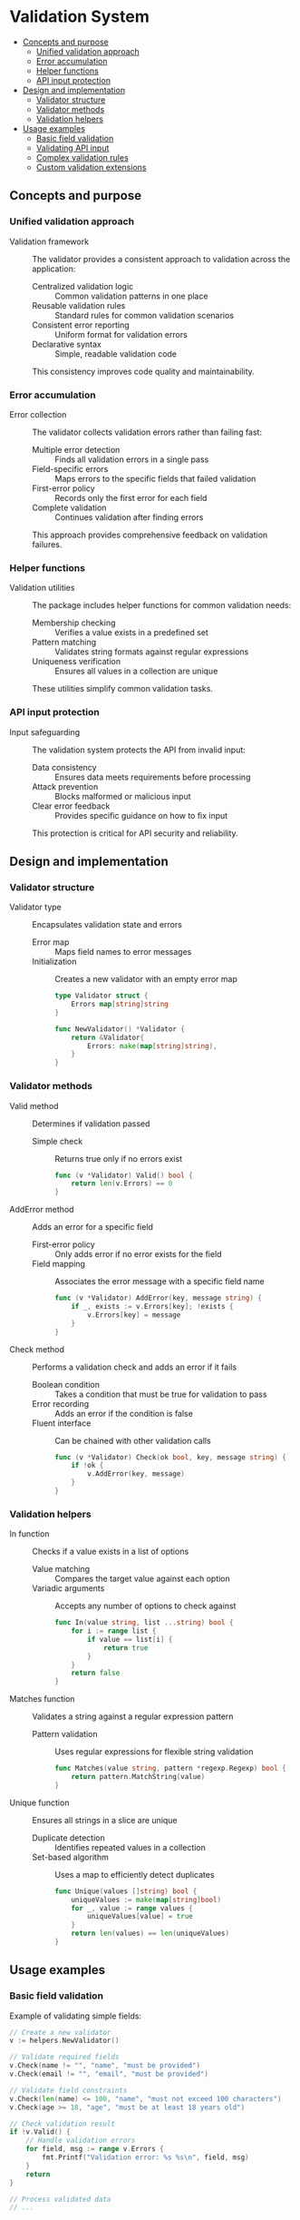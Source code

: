 * Validation System
:PROPERTIES:
:TOC: :include descendants
:END:

:CONTENTS:
- [[#concepts-and-purpose][Concepts and purpose]]
  - [[#unified-validation-approach][Unified validation approach]]
  - [[#error-accumulation][Error accumulation]]
  - [[#helper-functions][Helper functions]]
  - [[#api-input-protection][API input protection]]
- [[#design-and-implementation][Design and implementation]]
  - [[#validator-structure][Validator structure]]
  - [[#validator-methods][Validator methods]]
  - [[#validation-helpers][Validation helpers]]
- [[#usage-examples][Usage examples]]
  - [[#basic-field-validation][Basic field validation]]
  - [[#validating-api-input][Validating API input]]
  - [[#complex-validation-rules][Complex validation rules]]
  - [[#custom-validation-extensions][Custom validation extensions]]
:END:

** Concepts and purpose

*** Unified validation approach

- Validation framework :: The validator provides a consistent approach to validation across the application:
  - Centralized validation logic :: Common validation patterns in one place
  - Reusable validation rules :: Standard rules for common validation scenarios
  - Consistent error reporting :: Uniform format for validation errors
  - Declarative syntax :: Simple, readable validation code
  This consistency improves code quality and maintainability.

*** Error accumulation

- Error collection :: The validator collects validation errors rather than failing fast:
  - Multiple error detection :: Finds all validation errors in a single pass
  - Field-specific errors :: Maps errors to the specific fields that failed validation
  - First-error policy :: Records only the first error for each field
  - Complete validation :: Continues validation after finding errors
  This approach provides comprehensive feedback on validation failures.

*** Helper functions

- Validation utilities :: The package includes helper functions for common validation needs:
  - Membership checking :: Verifies a value exists in a predefined set
  - Pattern matching :: Validates string formats against regular expressions
  - Uniqueness verification :: Ensures all values in a collection are unique
  These utilities simplify common validation tasks.

*** API input protection

- Input safeguarding :: The validation system protects the API from invalid input:
  - Data consistency :: Ensures data meets requirements before processing
  - Attack prevention :: Blocks malformed or malicious input
  - Clear error feedback :: Provides specific guidance on how to fix input
  This protection is critical for API security and reliability.

** Design and implementation

*** Validator structure

- Validator type :: Encapsulates validation state and errors
  - Error map :: Maps field names to error messages
  - Initialization :: Creates a new validator with an empty error map
  #+BEGIN_SRC go
type Validator struct {
	Errors map[string]string
}

func NewValidator() *Validator {
	return &Validator{
		Errors: make(map[string]string),
	}
}
  #+END_SRC

*** Validator methods

- Valid method :: Determines if validation passed
  - Simple check :: Returns true only if no errors exist
  #+BEGIN_SRC go
func (v *Validator) Valid() bool {
	return len(v.Errors) == 0
}
  #+END_SRC

- AddError method :: Adds an error for a specific field
  - First-error policy :: Only adds error if no error exists for the field
  - Field mapping :: Associates the error message with a specific field name
  #+BEGIN_SRC go
func (v *Validator) AddError(key, message string) {
	if _, exists := v.Errors[key]; !exists {
		v.Errors[key] = message
	}
}
  #+END_SRC

- Check method :: Performs a validation check and adds an error if it fails
  - Boolean condition :: Takes a condition that must be true for validation to pass
  - Error recording :: Adds an error if the condition is false
  - Fluent interface :: Can be chained with other validation calls
  #+BEGIN_SRC go
func (v *Validator) Check(ok bool, key, message string) {
	if !ok {
		v.AddError(key, message)
	}
}
  #+END_SRC

*** Validation helpers

- In function :: Checks if a value exists in a list of options
  - Value matching :: Compares the target value against each option
  - Variadic arguments :: Accepts any number of options to check against
  #+BEGIN_SRC go
func In(value string, list ...string) bool {
	for i := range list {
		if value == list[i] {
			return true
		}
	}
	return false
}
  #+END_SRC

- Matches function :: Validates a string against a regular expression pattern
  - Pattern validation :: Uses regular expressions for flexible string validation
  #+BEGIN_SRC go
func Matches(value string, pattern *regexp.Regexp) bool {
	return pattern.MatchString(value)
}
  #+END_SRC

- Unique function :: Ensures all strings in a slice are unique
  - Duplicate detection :: Identifies repeated values in a collection
  - Set-based algorithm :: Uses a map to efficiently detect duplicates
  #+BEGIN_SRC go
func Unique(values []string) bool {
	uniqueValues := make(map[string]bool)
	for _, value := range values {
		uniqueValues[value] = true
	}
	return len(values) == len(uniqueValues)
}
  #+END_SRC

** Usage examples

*** Basic field validation

Example of validating simple fields:

#+BEGIN_SRC go
// Create a new validator
v := helpers.NewValidator()

// Validate required fields
v.Check(name != "", "name", "must be provided")
v.Check(email != "", "email", "must be provided")

// Validate field constraints
v.Check(len(name) <= 100, "name", "must not exceed 100 characters")
v.Check(age >= 18, "age", "must be at least 18 years old")

// Check validation result
if !v.Valid() {
    // Handle validation errors
    for field, msg := range v.Errors {
        fmt.Printf("Validation error: %s %s\n", field, msg)
    }
    return
}

// Process validated data
// ...
#+END_SRC

*** Validating API input

Example of validating API request input:

#+BEGIN_SRC go
func (api *ApiServer) createEventHandler(w http.ResponseWriter, r *http.Request) {
    // Parse the request
    var input struct {
        EventType string   `json:"event_type"`
        EventID   string   `json:"event_id"`
        Value     *float64 `json:"value,omitempty"`
        Level     *string  `json:"level,omitempty"`
        Message   *string  `json:"message,omitempty"`
    }
    
    // Read and parse the request body
    err := helpers.ReadJson(r.Context(), w, r, &input)
    if err != nil {
        api.badRequestResponse(w, r, err)
        return
    }
    
    // Validate the input
    v := helpers.NewValidator()
    
    // Validate EventID (must be UUID)
    _, err = uuid.Parse(input.EventID)
    if err != nil {
        api.badRequestResponse(w, r, fmt.Errorf("event_id should be a valid uuid"))
        return
    }
    
    // Validate event type
    v.Check(input.EventType != "", "event_type", "must not be empty")
    v.Check(helpers.In(input.EventType, "log", "metric"), "event_type", "must be either 'log' or 'metric'")
    
    // Type-specific validation
    switch input.EventType {
    case "log":
        v.Check(input.Level != nil, "level", "required for log events")
        v.Check(input.Message != nil, "message", "required for log events")
        v.Check(input.Value == nil, "value", "not allowed for log events")
    case "metric":
        v.Check(input.Value != nil, "value", "required for metric events")
        v.Check(input.Level == nil, "level", "not allowed for metric events")
        v.Check(input.Message == nil, "message", "not allowed for metric events")
    }
    
    // Check validation result
    if !v.Valid() {
        api.failedValidationResponse(w, r, v.Errors)
        return
    }
    
    // Process the validated input
    // ...
}
#+END_SRC

*** Complex validation rules

Example of implementing more complex validation rules:

#+BEGIN_SRC go
// Validate user registration data
func validateRegistration(username, email, password, confirmPassword string, roles []string) *helpers.Validator {
    v := helpers.NewValidator()
    
    // Username validation
    v.Check(username != "", "username", "must be provided")
    v.Check(len(username) >= 3, "username", "must be at least 3 characters")
    v.Check(len(username) <= 30, "username", "must not exceed 30 characters")
    usernamePattern := regexp.MustCompile(`^[a-zA-Z0-9_]+$`)
    v.Check(helpers.Matches(username, usernamePattern), "username", "must contain only letters, numbers and underscore")
    
    // Email validation
    v.Check(email != "", "email", "must be provided")
    emailPattern := regexp.MustCompile(`^[a-zA-Z0-9._%+-]+@[a-zA-Z0-9.-]+\.[a-zA-Z]{2,}$`)
    v.Check(helpers.Matches(email, emailPattern), "email", "must be a valid email address")
    
    // Password validation
    v.Check(password != "", "password", "must be provided")
    v.Check(len(password) >= 8, "password", "must be at least 8 characters")
    v.Check(len(password) <= 72, "password", "must not exceed 72 characters")
    v.Check(password == confirmPassword, "confirmPassword", "must match password")
    
    // Role validation
    v.Check(len(roles) > 0, "roles", "must select at least one role")
    v.Check(helpers.Unique(roles), "roles", "must not contain duplicate roles")
    
    // Check each role is valid
    validRoles := []string{"admin", "user", "editor", "viewer"}
    for i, role := range roles {
        fieldName := fmt.Sprintf("roles[%d]", i)
        v.Check(helpers.In(role, validRoles...), fieldName, "must be a valid role")
    }
    
    return v
}
#+END_SRC

*** Custom validation extensions

Example of extending the validator with custom validation functions:

#+BEGIN_SRC go
// Check if a string contains at least one uppercase letter, lowercase letter, and digit
func ContainsRequiredCharTypes(s string) bool {
    hasUpper := regexp.MustCompile(`[A-Z]`).MatchString(s)
    hasLower := regexp.MustCompile(`[a-z]`).MatchString(s)
    hasDigit := regexp.MustCompile(`[0-9]`).MatchString(s)
    return hasUpper && hasLower && hasDigit
}

// Check if a date is in the future
func IsFutureDate(date time.Time) bool {
    return date.After(time.Now())
}

// Check if a date is within a specified range
func IsDateInRange(date time.Time, minDays, maxDays int) bool {
    now := time.Now()
    minDate := now.AddDate(0, 0, minDays)
    maxDate := now.AddDate(0, 0, maxDays)
    return date.After(minDate) && date.Before(maxDate)
}

// Example usage of custom validators
func validateEvent(eventName, description string, eventDate time.Time) *helpers.Validator {
    v := helpers.NewValidator()
    
    // Basic validation
    v.Check(eventName != "", "eventName", "must be provided")
    v.Check(len(eventName) <= 100, "eventName", "must not exceed 100 characters")
    
    // Use custom validators
    v.Check(IsFutureDate(eventDate), "eventDate", "must be in the future")
    v.Check(IsDateInRange(eventDate, 1, 90), "eventDate", "must be between tomorrow and 90 days from now")
    
    return v
}
#+END_SRC